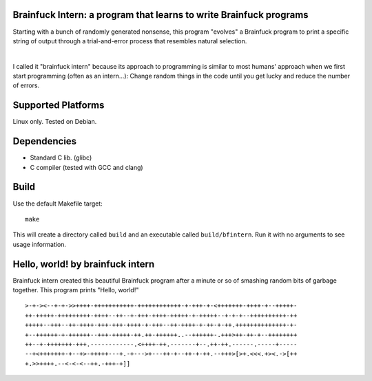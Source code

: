 Brainfuck Intern: a program that learns to write Brainfuck programs
===================================================================

Starting with a bunch of randomly generated nonsense, this program "evolves"
a Brainfuck program to print a specific string of output through a
trial-and-error process that resembles natural selection.

|

I called it "brainfuck intern" because its approach to programming is similar
to most humans' approach when we first start programming (often as an
intern...): Change random things in the code until you get lucky and reduce the
number of errors.

.. image:: x.jpg

Supported Platforms
===================

Linux only. Tested on Debian.

Dependencies
============

- Standard C lib. (glibc)
- C compiler (tested with GCC and clang)

Build
=====

Use the default Makefile target:

::

    make

This will create a directory called ``build`` and an executable called
``build/bfintern``. Run it with no arguments to see usage information.

Hello, world! by brainfuck intern
=================================

Brainfuck intern created this beautiful Brainfuck program after a minute or so
of smashing random bits of garbage together. This program prints "Hello, world!"

::

    >-+-><--+-+->>++++-+++++++++++-++++++++++++-+-+++-+-<+++++++-++++-+--+++++-
    ++-+++++-+++++++++-++++--++--+-+++-++++-+++++-+-+++++--+-+-+--++++++++++-++
    +++++--+++--++-++++-+++-+++-++++-+-+++--++-++++-+-++-+-++.++++++++++++++-+-
    +--++++++-+-++++++--+++-+++++-++.++-++++++..--++++++-.+++>++-++-+--++++++++
    ++--+-+++++++-+++.------------.<++++-++.-------+--.++-++.------.-----+-----
    --+<+++++++-+--+>-+++++---+.-+--->+---++-+--++-+-++.--+++>[>+.<<<.+><.->[++
    +.>>++++.--<-<-<--++.-+++-+]]

